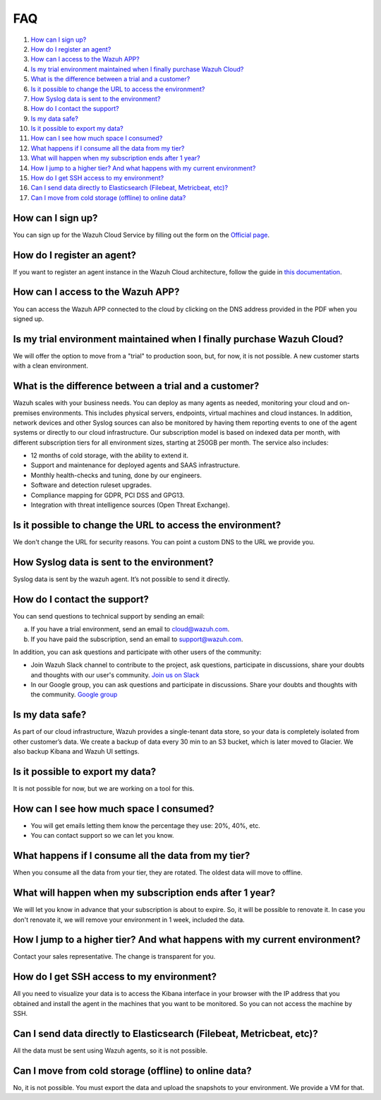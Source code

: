 .. Copyright (C) 2019 Wazuh, Inc.

.. _faq:

FAQ
===

#. `How can I sign up?`_
#. `How do I register an agent?`_
#. `How can I access to the Wazuh APP?`_
#. `Is my trial environment maintained when I finally purchase Wazuh Cloud?`_
#. `What is the difference between a trial and a customer?`_
#. `Is it possible to change the URL to access the environment?`_
#. `How Syslog data is sent to the environment?`_
#. `How do I contact the support?`_
#. `Is my data safe?`_
#. `Is it possible to export my data?`_
#. `How can I see how much space I consumed?`_
#. `What happens if I consume all the data from my tier?`_
#. `What will happen when my subscription ends after 1 year?`_
#. `How I jump to a higher tier? And what happens with my current environment?`_
#. `How do I get SSH access to my environment?`_
#. `Can I send data directly to Elasticsearch (Filebeat, Metricbeat, etc)?`_
#. `Can I move from cold storage (offline) to online data?`_

How can I sign up?
------------------

You can sign up for the Wazuh Cloud Service by filling out the form on the `Official page <https://staging.wazuh.com/cloud/wazuh-saas-subscription/>`_.


How do I register an agent?
---------------------------

If you want to register an agent instance in the Wazuh Cloud architecture, follow the guide in `this documentation <https://documentation.wazuh.com/current/user-manual/registering/index.html>`_.


How can I access to the Wazuh APP?
----------------------------------

You can access the Wazuh APP connected to the cloud by clicking on the DNS address provided in the PDF when you signed up.


Is my trial environment maintained when I finally purchase Wazuh Cloud?
-----------------------------------------------------------------------

We will offer the option to move from a "trial" to production soon, but, for now, it is not possible. A new customer starts with a clean environment.


What is the difference between a trial and a customer?
------------------------------------------------------

Wazuh scales with your business needs. You can deploy as many agents as needed, monitoring your cloud and on-premises environments. This includes physical servers, endpoints, virtual machines and cloud instances. In addition, network devices and other Syslog sources can also be monitored by having them reporting events to one of the agent systems or directly to our cloud infrastructure. 
Our subscription model is based on indexed data per month, with different subscription tiers for all environment sizes, starting at 250GB per month. The service also includes: 

- 12 months of cold storage, with the ability to extend it. 
- Support and maintenance for deployed agents and SAAS infrastructure. 
- Monthly health-checks and tuning, done by our engineers. 
- Software and detection ruleset upgrades. 
- Compliance mapping for GDPR, PCI DSS and GPG13. 
- Integration with threat intelligence sources (Open Threat Exchange). 


Is it possible to change the URL to access the environment?
-----------------------------------------------------------

We don't change the URL for security reasons. You can point a custom DNS to the URL we provide you.


How Syslog data is sent to the environment?
-------------------------------------------

Syslog data is sent by the wazuh agent. It’s not possible to send it directly.


How do I contact the support?
-----------------------------

You can send questions to technical support by sending an email:

a) If you have a trial environment, send an email to cloud@wazuh.com.
b) If you have paid the subscription, send an email to support@wazuh.com.

In addition, you can ask questions and participate with other users of the community:

- Join Wazuh Slack channel to contribute to the project, ask questions, participate in discussions, share your doubts and thoughts with our user's community. `Join us on Slack <https://wazuh.com/community/join-us-on-slack/>`_ 
- In our Google group, you can ask questions and participate in discussions. Share your doubts and thoughts with the community. `Google group <https://groups.google.com/forum/#!forum/wazuh/>`_

Is my data safe?
----------------

As part of our cloud infrastructure, Wazuh provides a single-tenant data store, so your data is completely isolated from other customer’s data.
We create a backup of data every 30 min to an S3 bucket, which is later moved to Glacier. We also backup Kibana and Wazuh UI settings.


Is it possible to export my data?
---------------------------------

It is not possible for now, but we are working on a tool for this.


How can I see how much space I consumed?
----------------------------------------

- You will get emails letting them know the percentage they use: 20%, 40%, etc.
- You can contact support so we can let you know.


What happens if I consume all the data from my tier?
----------------------------------------------------

When you consume all the data from your tier, they are rotated. The oldest data will move to offline.


What will happen when my subscription ends after 1 year?
--------------------------------------------------------

We will let you know in advance that your subscription is about to expire. So, it will be possible to renovate it. In case you don't renovate it, we will remove your environment in 1 week, included the data.


How I jump to a higher tier? And what happens with my current environment?
--------------------------------------------------------------------------

Contact your sales representative. The change is transparent for you.


How do I get SSH access to my environment?
------------------------------------------

All you need to visualize your data is to access the Kibana interface in your browser with the IP address that you obtained and install the agent in the machines that you want to be monitored. So you can not access the machine by SSH.


Can I send data directly to Elasticsearch (Filebeat, Metricbeat, etc)?
----------------------------------------------------------------------

All the data must be sent using Wazuh agents, so it is not possible.


Can I move from cold storage (offline) to online data?
------------------------------------------------------

No, it is not possible. You must export the data and upload the snapshots to your environment. We provide a VM for that.
